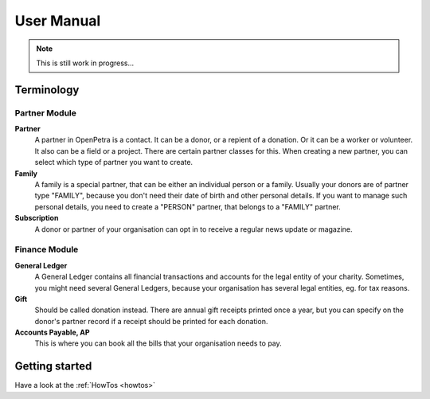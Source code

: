 ===========
User Manual
===========

.. NOTE::

    This is still work in progress...

Terminology
-----------

Partner Module
~~~~~~~~~~~~~~

**Partner**
   A partner in OpenPetra is a contact. It can be a donor, or a repient of a donation. Or it can be a worker or volunteer. It also can be a field or a project. There are certain partner classes for this. When creating a new partner, you can select which type of partner you want to create.

**Family**
   A family is a special partner, that can be either an individual person or a family. Usually your donors are of partner type "FAMILY", because you don't need their date of birth and other personal details. If you want to manage such personal details, you need to create a "PERSON" partner, that belongs to a "FAMILY" partner.

**Subscription**
   A donor or partner of your organisation can opt in to receive a regular news update or magazine.

Finance Module
~~~~~~~~~~~~~~

**General Ledger**
   A General Ledger contains all financial transactions and accounts for the legal entity of your charity. Sometimes, you might need several General Ledgers, because your organisation has several legal entities, eg. for tax reasons.

**Gift**
   Should be called donation instead. There are annual gift receipts printed once a year, but you can specify on the donor's partner record if a receipt should be printed for each donation.

**Accounts Payable, AP**
   This is where you can book all the bills that your organisation needs to pay.

Getting started
---------------

Have a look at the :ref:`HowTos <howtos>`
